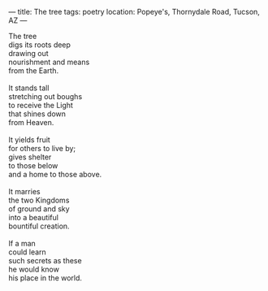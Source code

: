 :PROPERTIES:
:ID:       6DC6C0C4-DCE5-4D37-958A-2F7D7CDD6700
:SLUG:     the-tree
:END:
---
title: The tree
tags: poetry
location: Popeye's, Thornydale Road, Tucson, AZ
---

#+BEGIN_VERSE
The tree
digs its roots deep
drawing out
nourishment and means
from the Earth.

It stands tall
stretching out boughs
to receive the Light
that shines down
from Heaven.

It yields fruit
for others to live by;
gives shelter
to those below
and a home to those above.

It marries
the two Kingdoms
of ground and sky
into a beautiful
bountiful creation.

If a man
could learn
such secrets as these
he would know
his place in the world.
#+END_VERSE
